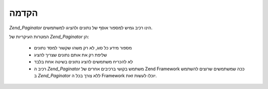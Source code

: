 .. _zend.paginator.introduction:

הקדמה
=====

*Zend_Paginator* הינו רכיב גמיש למספור אוסף של נתונים ולהציגו
למשתמשים.

המטרות העיקריות של *Zend_Paginator* הן:



   - מספור מידע כל סוג, לא רק משהו שקשור למסד נתונים

   - שליפת רק את אותם נתונים שצריך להציג

   - לא להכריח משתמשים להציג נתונים בשיטה אחת בלבד

   - רכיב ה *Zend_Paginator* משתמש בקושי ברכיבים אחרים של Zend Framework ככה
     שמשתמשים שרוצים להשתמש ב *Zend_Paginator* ללא צורך בכל ה Framework יוכלו
     לעשות זאת.




